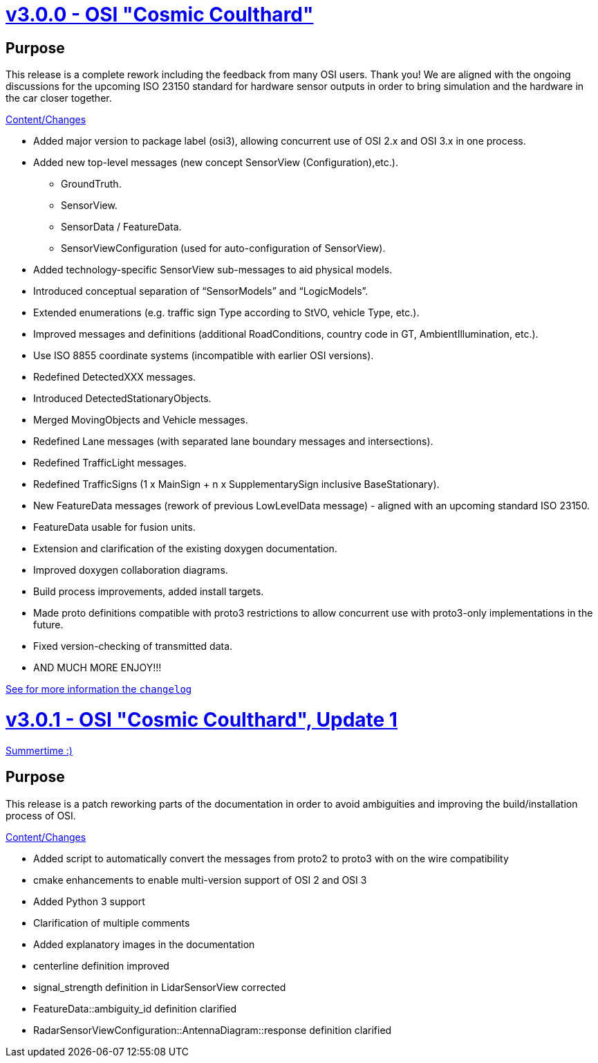 = https://github.com/OpenSimulationInterface/open-simulation-interface/releases/tag/v3.0.0[v3.0.0 - OSI "Cosmic Coulthard"]

== Purpose

This release is a complete rework including the feedback from many OSI users. Thank you!
We are aligned with the ongoing discussions for the upcoming ISO 23150 standard for hardware sensor outputs in order to bring simulation and the hardware in the car closer together.

https://github.com/OpenSimulationInterface/open-simulation-interface/pulls?page=1&q=is%3Apr+is%3Aclosed+milestone%3Av3.0.0[Content/Changes]

* Added major version to package label (osi3), allowing concurrent use of OSI 2.x and OSI 3.x in one process.
* Added new top-level messages (new concept SensorView (Configuration),etc.).
** GroundTruth.
** SensorView.
** SensorData / FeatureData.
** SensorViewConfiguration (used for auto-configuration of SensorView).
* Added technology-specific SensorView sub-messages to aid physical models.
* Introduced conceptual separation of “SensorModels” and “LogicModels”.
* Extended enumerations (e.g. traffic sign Type according to StVO, vehicle Type, etc.).
* Improved messages and definitions (additional RoadConditions, country code in GT, AmbientIllumination, etc.).
* Use ISO 8855 coordinate systems (incompatible with earlier OSI versions).
* Redefined DetectedXXX messages.
* Introduced DetectedStationaryObjects.
* Merged MovingObjects and Vehicle messages.
* Redefined Lane messages (with separated lane boundary messages and intersections).
* Redefined TrafficLight messages.
* Redefined TrafficSigns (1 x MainSign + n x SupplementarySign inclusive BaseStationary).
* New FeatureData messages (rework of previous LowLevelData message) - aligned with an upcoming standard ISO 23150.
* FeatureData usable for fusion units.
* Extension and clarification of the existing doxygen documentation.
* Improved doxygen collaboration diagrams.
* Build process improvements, added install targets.
* Made proto definitions compatible with proto3 restrictions to allow concurrent use with proto3-only implementations in the future.
* Fixed version-checking of transmitted data.
* AND MUCH MORE ENJOY!!!

https://github.com/OpenSimulationInterface/open-simulation-interface/files/2297162/osi_overview_v2.2_vs_v3.0.pdf>[See for more information the `changelog`]

= https://github.com/OpenSimulationInterface/open-simulation-interface/releases/tag/v3.0.1[v3.0.1 - OSI "Cosmic Coulthard", Update 1]

https://www.youtube.com/watch?v=yG0oBPtyNb0[Summertime :)]

== Purpose

This release is a patch reworking parts of the documentation in order to avoid ambiguities and improving the build/installation process of OSI.

https://github.com/OpenSimulationInterface/open-simulation-interface/pulls?page=1&q=is%3Apr+is%3Aclosed+milestone%3Av3.0.1[Content/Changes]

* Added script to automatically convert the messages from proto2 to proto3 with on the wire compatibility
* cmake enhancements to enable multi-version support of OSI 2 and OSI 3
* Added Python 3 support
* Clarification of multiple comments
* Added explanatory images in the documentation
* centerline definition improved
* signal_strength definition in LidarSensorView corrected
* FeatureData::ambiguity_id definition clarified
* RadarSensorViewConfiguration::AntennaDiagram::response definition clarified
